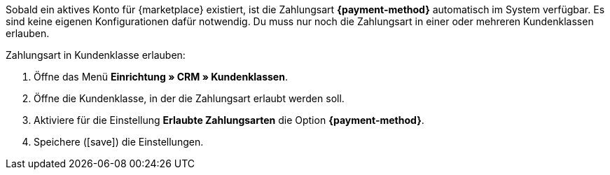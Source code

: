 Sobald ein aktives Konto für {marketplace} existiert, ist die Zahlungsart *{payment-method}* automatisch im System verfügbar. Es sind keine eigenen Konfigurationen dafür notwendig. Du muss nur noch die Zahlungsart in einer oder mehreren Kundenklassen erlauben.

[.instruction]
Zahlungsart in Kundenklasse erlauben:

. Öffne das Menü *Einrichtung » CRM » Kundenklassen*.
. Öffne die Kundenklasse, in der die Zahlungsart erlaubt werden soll.
. Aktiviere für die Einstellung *Erlaubte Zahlungsarten* die Option *{payment-method}*.
. Speichere (icon:save[role=green]) die Einstellungen.
